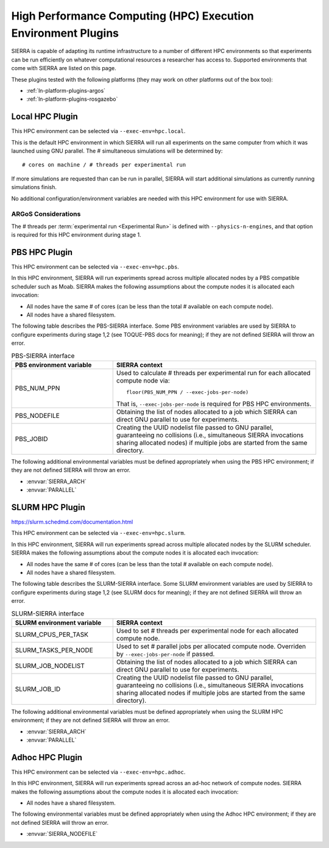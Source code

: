 .. _ln-exec-env-hpc:

==============================================================
High Performance Computing (HPC) Execution Environment Plugins
==============================================================

SIERRA is capable of adapting its runtime infrastructure to a number of
different HPC environments so that experiments can be run efficiently on
whatever computational resources a researcher has access to. Supported
environments that come with SIERRA are listed on this page.

These plugins tested with the following platforms (they may work on other
platforms out of the box too):

- :ref:`ln-platform-plugins-argos`
- :ref:`ln-platform-plugins-rosgazebo`

.. _ln-hpc-plugins-local:

Local HPC Plugin
================

This HPC environment can be selected via ``--exec-env=hpc.local``.

This is the default HPC environment in which SIERRA will run all experiments on
the same computer from which it was launched using GNU parallel.  The #
simultaneous simulations will be determined by::

  # cores on machine / # threads per experimental run

If more simulations are requested than can be run in parallel, SIERRA will start
additional simulations as currently running simulations finish.

No additional configuration/environment variables are needed with this HPC
environment for use with SIERRA.

ARGoS Considerations
--------------------

The # threads per :term:`experimental run <Experimental Run>` is defined with
``--physics-n-engines``, and that option is required for this HPC environment
during stage 1.

.. _ln-hpc-plugins-pbs:

PBS HPC Plugin
==============

This HPC environment can be selected via ``--exec-env=hpc.pbs``.

In this HPC environment, SIERRA will run experiments spread across multiple
allocated nodes by a PBS compatible scheduler such as Moab. SIERRA makes the
following assumptions about the compute nodes it is allocated each invocation:

- All nodes have the same # of cores (can be less than the total # available on
  each compute node).

- All nodes have a shared filesystem.


The following table describes the PBS-SIERRA interface. Some PBS environment
variables are used by SIERRA to configure experiments during stage 1,2 (see
TOQUE-PBS docs for meaning); if they are not defined SIERRA will throw an error.

.. list-table:: PBS-SIERRA interface
   :widths: 25,50
   :header-rows: 1

   * - PBS environment variable

     - SIERRA context

   * - PBS_NUM_PPN

     - Used to calculate # threads per experimental run for each allocated
       compute node via::

         floor(PBS_NUM_PPN / --exec-jobs-per-node)

       That is, ``--exec-jobs-per-node`` is required for PBS HPC environments.

   * - PBS_NODEFILE

     - Obtaining the list of nodes allocated to a job which SIERRA can direct
       GNU parallel to use for experiments.

   * - PBS_JOBID

     - Creating the UUID nodelist file passed to GNU parallel, guaranteeing
       no collisions (i.e., simultaneous SIERRA invocations sharing allocated
       nodes) if multiple jobs are started from the same directory.

The following additional environmental variables must be defined appropriately
when using the PBS HPC environment; if they are not defined SIERRA will throw
an error.

- :envvar:`SIERRA_ARCH`

- :envvar:`PARALLEL`

.. _ln-hpc-plugins-slurm:

SLURM HPC Plugin
================

`<https://slurm.schedmd.com/documentation.html>`_

This HPC environment can be selected via ``--exec-env=hpc.slurm``.

In this HPC environment, SIERRA will run experiments spread across multiple
allocated nodes by the SLURM scheduler. SIERRA makes the following assumptions
about the compute nodes it is allocated each invocation:

- All nodes have the same # of cores (can be less than the total # available on
  each compute node).

- All nodes have a shared filesystem.

The following table describes the SLURM-SIERRA interface. Some SLURM environment
variables are used by SIERRA to configure experiments during stage 1,2 (see
SLURM docs for meaning); if they are not defined SIERRA will throw an error.

.. list-table:: SLURM-SIERRA interface
   :widths: 25,50
   :header-rows: 1

   * - SLURM environment variable

     - SIERRA context

   * - SLURM_CPUS_PER_TASK
     - Used to set # threads per experimental node for each allocated compute
       node.

   * - SLURM_TASKS_PER_NODE
     - Used to set # parallel jobs per allocated compute node. Overriden by
       ``--exec-jobs-per-node`` if passed.

   * - SLURM_JOB_NODELIST

     - Obtaining the list of nodes allocated to a job which SIERRA can direct
       GNU parallel to use for experiments.

   * - SLURM_JOB_ID

     - Creating the UUID nodelist file passed to GNU parallel, guaranteeing no
       collisions (i.e., simultaneous SIERRA invocations sharing allocated nodes
       if multiple jobs are started from the same directory).

The following additional environmental variables must be defined appropriately
when using the SLURM HPC environment; if they are not defined SIERRA will throw
an error.

- :envvar:`SIERRA_ARCH`

- :envvar:`PARALLEL`

.. _ln-hpc-plugins-adhoc:

Adhoc HPC Plugin
================

This HPC environment can be selected via ``--exec-env=hpc.adhoc``.

In this HPC environment, SIERRA will run experiments spread across an ad-hoc
network of compute nodes. SIERRA makes the following assumptions about the
compute nodes it is allocated each invocation:

- All nodes have a shared filesystem.

The following environmental variables must be defined appropriately when using
the Adhoc HPC environment; if they are not defined SIERRA will throw an error.

- :envvar:`SIERRA_NODEFILE`
